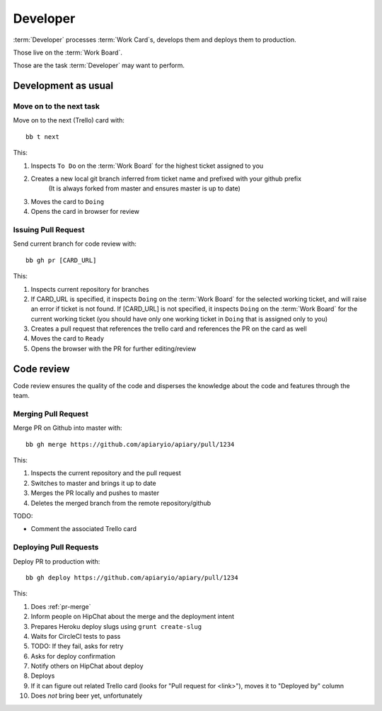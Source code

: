 .. highlight:: bash

============
Developer
============

:term:`Developer` processes :term:`Work Card`s, develops them and deploys them to production.

Those live on the :term:`Work Board`.

Those are the task :term:`Developer` may want to perform.

.. _development:

------------------------------------
Development as usual
------------------------------------

.. _next-card:

Move on to the next task
^^^^^^^^^^^^^^^^^^^^^^^^^^^

Move on to the next (Trello) card with::

	bb t next

This:

#. Inspects ``To Do`` on the :term:`Work Board` for the highest ticket assigned to you
#. Creates a new local git branch inferred from ticket name and prefixed with your github prefix
	(It is always forked from master and ensures master is up to date)
#. Moves the card to ``Doing``
#. Opens the card in browser for review


.. _issue-pr:

Issuing Pull Request
^^^^^^^^^^^^^^^^^^^^^

Send current branch for code review with::

	bb gh pr [CARD_URL]

This:

#. Inspects current repository for branches
#. If CARD_URL is specified, it inspects ``Doing`` on the :term:`Work Board` for the selected working ticket, and will raise an error if ticket is not found.
   If [CARD_URL] is not specified, it inspects ``Doing`` on the :term:`Work Board` for the current working ticket (you should have only one working ticket in ``Doing`` that is assigned only to you)
#. Creates a pull request that references the trello card and references the PR on the card as well
#. Moves the card to ``Ready``
#. Opens the browser with the PR for further editing/review

------------------------------------
Code review
------------------------------------

Code review ensures the quality of the code and disperses the knowledge about the code and features through the team.


.. _pr-merge:

Merging Pull Request
^^^^^^^^^^^^^^^^^^^^^

Merge PR on Github into master with::

	bb gh merge https://github.com/apiaryio/apiary/pull/1234

This:

#. Inspects the current repository and the pull request
#. Switches to master and brings it up to date
#. Merges the PR locally and pushes to master
#. Deletes the merged branch from the remote repository/github

TODO:

* Comment the associated Trello card


.. _deploy-pr:

Deploying Pull Requests
^^^^^^^^^^^^^^^^^^^^^^^^

Deploy PR to production with::

	bb gh deploy https://github.com/apiaryio/apiary/pull/1234

This:

#. Does :ref:`pr-merge`
#. Inform people on HipChat about the merge and the deployment intent
#. Prepares Heroku deploy slugs using ``grunt create-slug``
#. Waits for CircleCI tests to pass
#. TODO: If they fail, asks for retry
#. Asks for deploy confirmation
#. Notify others on HipChat about deploy
#. Deploys
#. If it can figure out related Trello card (looks for "Pull request for <link>"), moves it to "Deployed by" column
#. Does *not* bring beer yet, unfortunately
